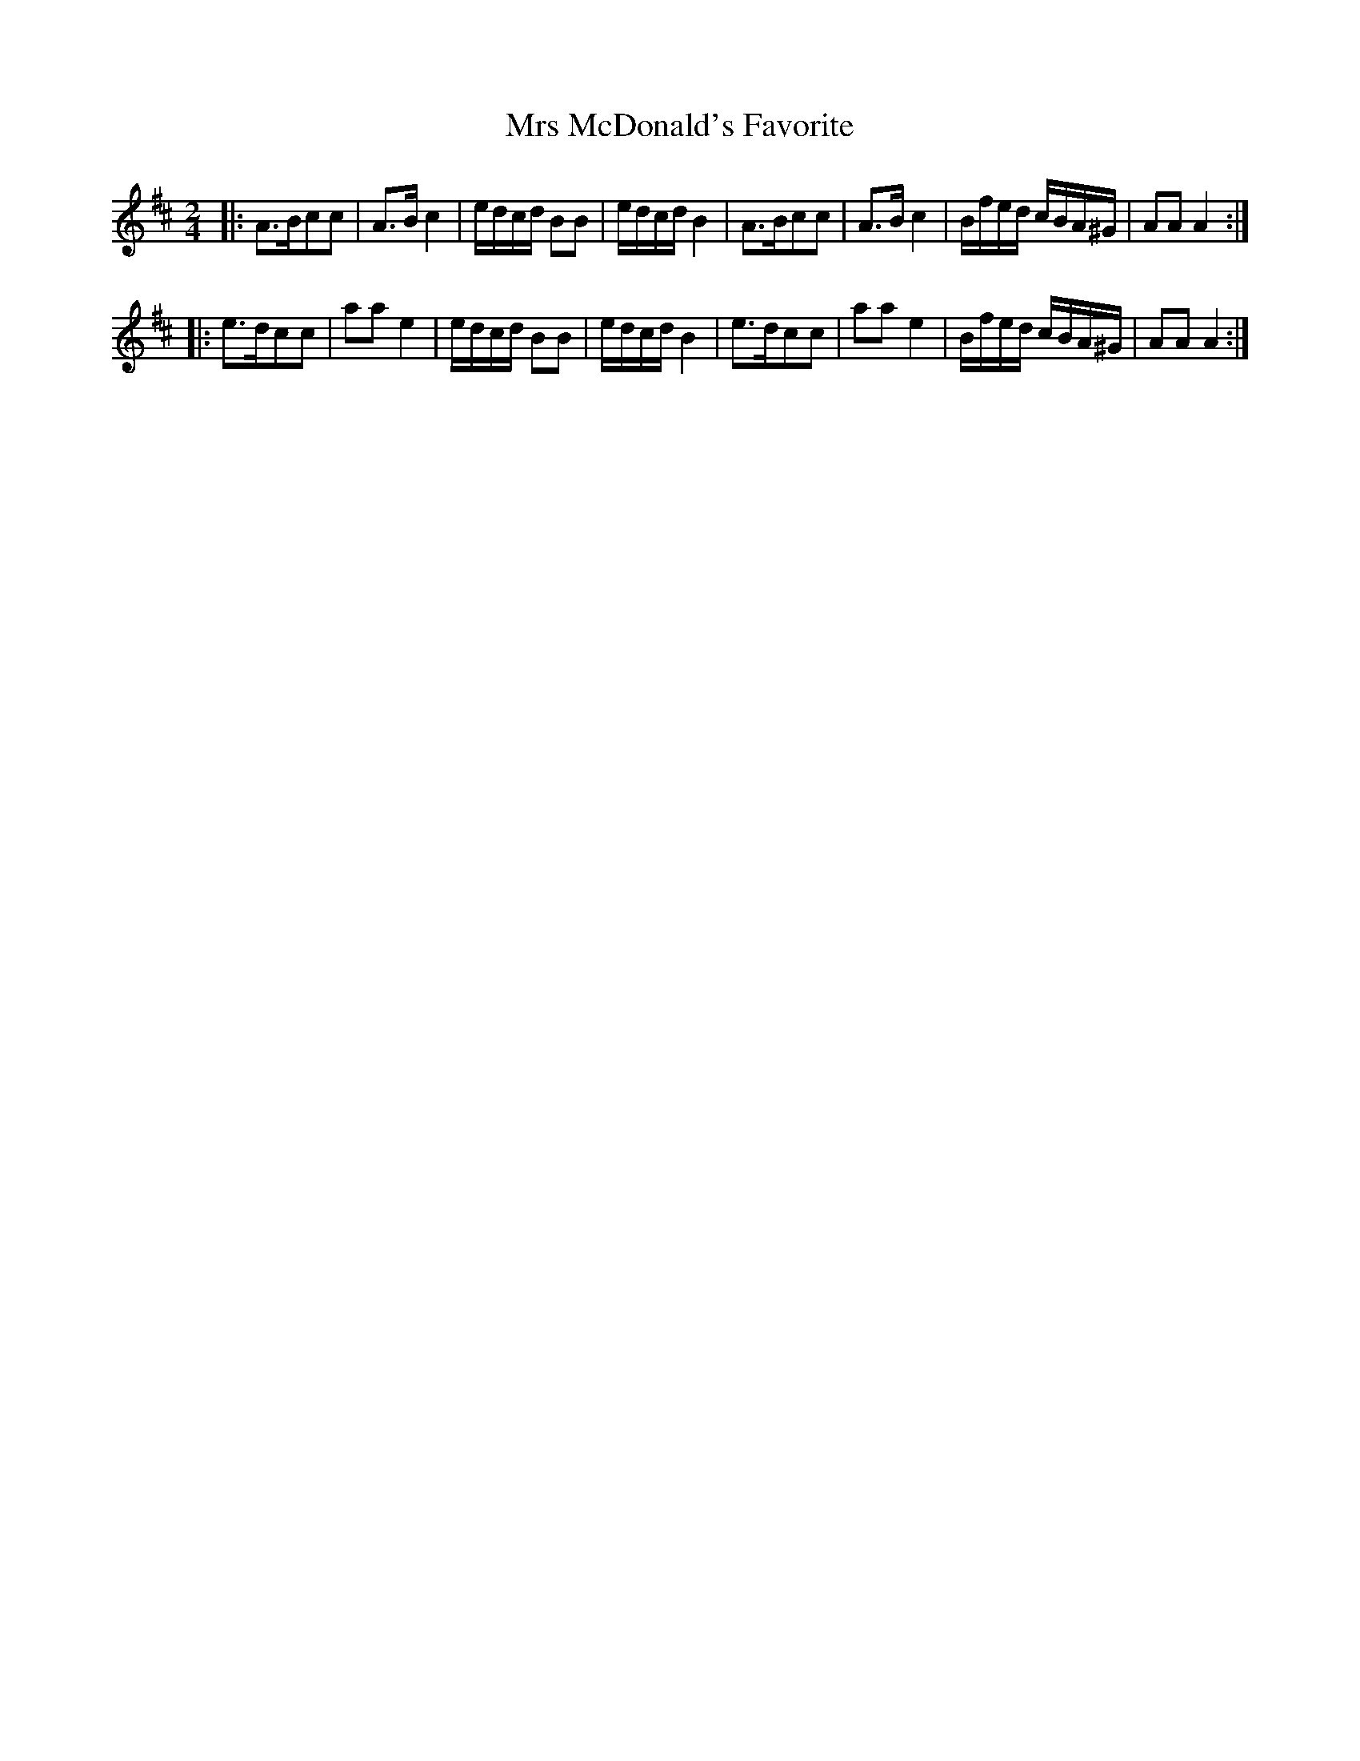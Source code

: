 X: 242
T: Mrs McDonald's Favorite
R: march, reel
M: 2/4
L: 1/16
Z: 2012 John Chambers <jc:trillian.mit.edu>
B: J. Anderson "Budget of Strathspeys, Reels and Country Dances" (Early 1800s) p.24 #2
F: http://imslp.org/wiki/Anderson%27s_Budget_of_Strathspeys,_Reels_and_Country_Dances_(Various)
K: Amix
|:\
A3Bc2c2 | A3B c4 | edcd B2B2 | edcd B4 |\
A3Bc2c2 | A3B c4 | Bfed cBA^G | A2A2 A4 :|
|:\
e3dc2c2 | a2a2 e4 | edcd B2B2 | edcd B4 |\
e3dc2c2 | a2a2 e4 | Bfed cBA^G | A2A2 A4 :|
